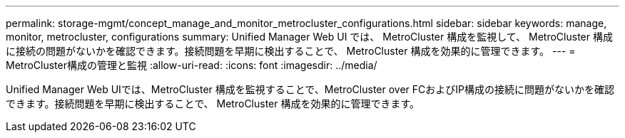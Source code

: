 ---
permalink: storage-mgmt/concept_manage_and_monitor_metrocluster_configurations.html 
sidebar: sidebar 
keywords: manage, monitor, metrocluster, configurations 
summary: Unified Manager Web UI では、 MetroCluster 構成を監視して、 MetroCluster 構成に接続の問題がないかを確認できます。接続問題を早期に検出することで、 MetroCluster 構成を効果的に管理できます。 
---
= MetroCluster構成の管理と監視
:allow-uri-read: 
:icons: font
:imagesdir: ../media/


[role="lead"]
Unified Manager Web UIでは、MetroCluster 構成を監視することで、MetroCluster over FCおよびIP構成の接続に問題がないかを確認できます。接続問題を早期に検出することで、 MetroCluster 構成を効果的に管理できます。
